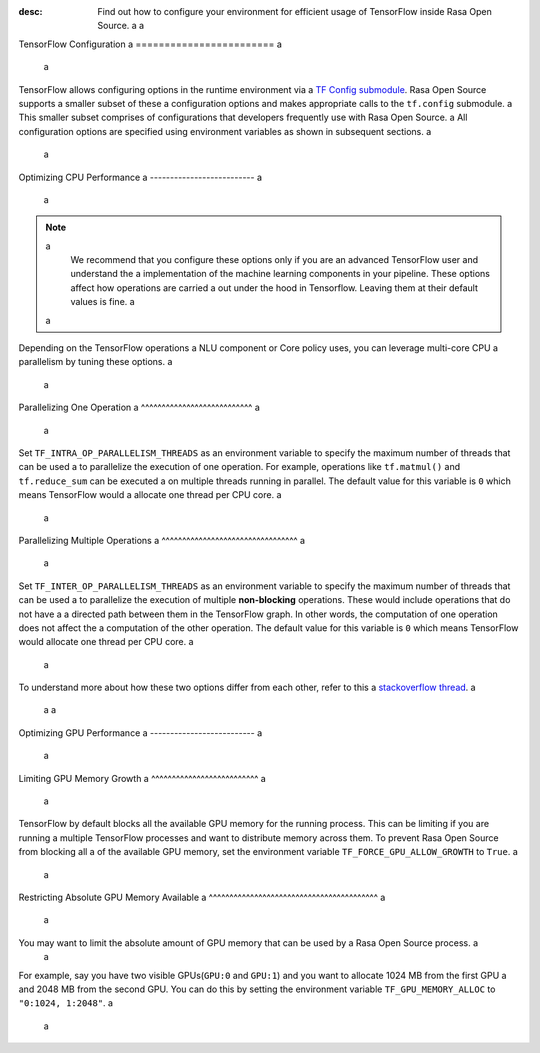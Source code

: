 :desc: Find out how to configure your environment for efficient usage of TensorFlow inside Rasa Open Source. a
 a
.. _tensorflow_usage: a
 a
TensorFlow Configuration a
======================== a
 a
TensorFlow allows configuring options in the runtime environment via a
`TF Config submodule <https://www.tensorflow.org/api_docs/python/tf/config>`_. Rasa Open Source supports a smaller subset of these a
configuration options and makes appropriate calls to the ``tf.config`` submodule. a
This smaller subset comprises of configurations that developers frequently use with Rasa Open Source. a
All configuration options are specified using environment variables as shown in subsequent sections. a
 a
Optimizing CPU Performance a
-------------------------- a
 a
.. note:: a
    We recommend that you configure these options only if you are an advanced TensorFlow user and understand the  a
    implementation of the machine learning components in your pipeline. These options affect how operations are carried  a
    out under the hood in Tensorflow. Leaving them at their default values is fine. a
 a
Depending on the TensorFlow operations a NLU component or Core policy uses, you can leverage multi-core CPU a
parallelism by tuning these options. a
 a
Parallelizing One Operation a
^^^^^^^^^^^^^^^^^^^^^^^^^^^ a
 a
Set ``TF_INTRA_OP_PARALLELISM_THREADS`` as an environment variable to specify the maximum number of threads that can be used a
to parallelize the execution of one operation. For example, operations like ``tf.matmul()`` and ``tf.reduce_sum`` can be executed a
on multiple threads running in parallel. The default value for this variable is ``0`` which means TensorFlow would a
allocate one thread per CPU core. a
 a
Parallelizing Multiple Operations a
^^^^^^^^^^^^^^^^^^^^^^^^^^^^^^^^^ a
 a
Set ``TF_INTER_OP_PARALLELISM_THREADS`` as an environment variable to specify the maximum number of threads that can be used a
to parallelize the execution of multiple **non-blocking** operations. These would include operations that do not have a a
directed path between them in the TensorFlow graph. In other words, the computation of one operation does not affect the a
computation of the other operation. The default value for this variable is ``0`` which means TensorFlow would allocate one thread per CPU core. a
 a
To understand more about how these two options differ from each other, refer to this a
`stackoverflow thread <https://stackoverflow.com/a/41233901/3001665>`_. a
 a
 a
Optimizing GPU Performance a
-------------------------- a
 a
Limiting GPU Memory Growth a
^^^^^^^^^^^^^^^^^^^^^^^^^^ a
 a
TensorFlow by default blocks all the available GPU memory for the running process. This can be limiting if you are running a
multiple TensorFlow processes and want to distribute memory across them. To prevent Rasa Open Source from blocking all a
of the available GPU memory, set the environment variable ``TF_FORCE_GPU_ALLOW_GROWTH`` to ``True``. a
 a
Restricting Absolute GPU Memory Available a
^^^^^^^^^^^^^^^^^^^^^^^^^^^^^^^^^^^^^^^^^ a
 a
You may want to limit the absolute amount of GPU memory that can be used by a Rasa Open Source process. a
 a
For example, say you have two visible GPUs(``GPU:0`` and ``GPU:1``) and you want to allocate 1024 MB from the first GPU a
and 2048 MB from the second GPU. You can do this by setting the environment variable ``TF_GPU_MEMORY_ALLOC`` to ``"0:1024, 1:2048"``. a
 a